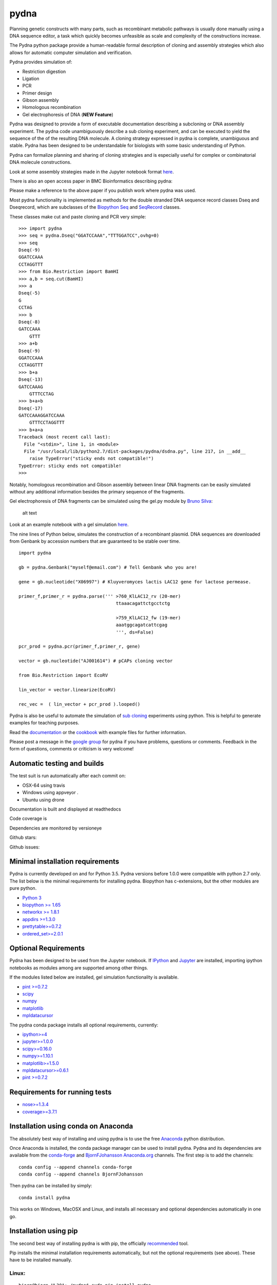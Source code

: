 |icon| pydna
============

Planning genetic constructs with many parts, such as recombinant
metabolic pathways is usually done manually using a DNA sequence editor,
a task which quickly becomes unfeasible as scale and complexity of the
constructions increase.

The Pydna python package provide a human-readable formal description of
cloning and assembly strategies which also allows for automatic computer
simulation and verification.

Pydna provides simulation of:

-  Restriction digestion
-  Ligation
-  PCR
-  Primer design
-  Gibson assembly
-  Homologous recombination
-  Gel electrophoresis of DNA (**NEW Feature**)

Pydna was designed to provide a form of executable documentation
describing a subcloning or DNA assembly experiment. The pydna code
unambiguously describe a sub cloning experiment, and can be executed to
yield the sequence of the of the resulting DNA molecule. A cloning
strategy expressed in pydna is complete, unambiguous and stable. Pydna
has been designed to be understandable for biologists with some basic
understanding of Python.

Pydna can formalize planning and sharing of cloning strategies and is
especially useful for complex or combinatorial DNA molecule
constructions.

Look at some assembly strategies made in the Jupyter notebook format
`here <http://nbviewer.ipython.org/github/BjornFJohansson/ypk-xylose-pathways/blob/master/index.ipynb>`__.

There is also an open access paper in BMC Bioinformatics describing
pydna:

|abstr|

Please make a reference to the above paper if you publish work where
pydna was used.

Most pydna functionality is implemented as methods for the double
stranded DNA sequence record classes Dseq and Dseqrecord, which are
subclasses of the `Biopython <http://biopython.org/wiki/Main_Page>`__
`Seq <http://biopython.org/wiki/Seq>`__ and
`SeqRecord <http://biopython.org/wiki/SeqRecord>`__ classes.

These classes make cut and paste cloning and PCR very simple:

::

    >>> import pydna
    >>> seq = pydna.Dseq("GGATCCAAA","TTTGGATCC",ovhg=0)
    >>> seq
    Dseq(-9)
    GGATCCAAA
    CCTAGGTTT
    >>> from Bio.Restriction import BamHI
    >>> a,b = seq.cut(BamHI)
    >>> a
    Dseq(-5)
    G
    CCTAG
    >>> b
    Dseq(-8)
    GATCCAAA
        GTTT
    >>> a+b
    Dseq(-9)
    GGATCCAAA
    CCTAGGTTT
    >>> b+a
    Dseq(-13)
    GATCCAAAG
        GTTTCCTAG
    >>> b+a+b
    Dseq(-17)
    GATCCAAAGGATCCAAA
        GTTTCCTAGGTTT
    >>> b+a+a
    Traceback (most recent call last):
      File "<stdin>", line 1, in <module>
      File "/usr/local/lib/python2.7/dist-packages/pydna/dsdna.py", line 217, in __add__
        raise TypeError("sticky ends not compatible!")
    TypeError: sticky ends not compatible!
    >>>

Notably, homologous recombination and Gibson assembly between linear DNA
fragments can be easily simulated without any additional information
besides the primary sequence of the fragments.

Gel electrophoresis of DNA fragments can be simulated using the gel.py
module by `Bruno Silva <https://github.com/bruno2git>`__:

.. figure:: https://raw.githubusercontent.com/BjornFJohansson/pydna/master/gel.png
   :alt: simulated agarose gel

   alt text

Look at an example notebook with a gel simulation
`here <http://nbviewer.jupyter.org/github/BjornFJohansson/pydna/blob/master/scripts/gel_inline_ex.ipynb>`__.

The nine lines of Python below, simulates the construction of a
recombinant plasmid. DNA sequences are downloaded from Genbank by
accession numbers that are guaranteed to be stable over time.

::

    import pydna

    gb = pydna.Genbank("myself@email.com") # Tell Genbank who you are!

    gene = gb.nucleotide("X06997") # Kluyveromyces lactis LAC12 gene for lactose permease.

    primer_f,primer_r = pydna.parse(''' >760_KlLAC12_rv (20-mer)
                                        ttaaacagattctgcctctg

                                        >759_KlLAC12_fw (19-mer)
                                        aaatggcagatcattcgag
                                        ''', ds=False)

    pcr_prod = pydna.pcr(primer_f,primer_r, gene)

    vector = gb.nucleotide("AJ001614") # pCAPs cloning vector

    from Bio.Restriction import EcoRV

    lin_vector = vector.linearize(EcoRV)

    rec_vec =  ( lin_vector + pcr_prod ).looped()

Pydna is also be useful to automate the simulation of `sub
cloning <http://en.wikipedia.org/wiki/Subcloning>`__ experiments using
python. This is helpful to generate examples for teaching purposes.

Read the `documentation <http://pydna.readthedocs.io/index.html>`__ or
the
`cookbook <https://www.dropbox.com/sh/4re9a0wk03m95z4/AABpu4zwq4IuKUvK0Iy9Io0Fa?dl=0>`__
with example files for further information.

Please post a message in the `google
group <https://groups.google.com/d/forum/pydna>`__ for pydna if you have
problems, questions or comments. Feedback in the form of questions,
comments or criticism is very welcome!

Automatic testing and builds
----------------------------

The test suit is run automatically after each commit on:

-  OSX-64 using travis |icon1|
-  Windows using appveyor |icon2|.
-  Ubuntu using drone |icon3|

Documentation is built and displayed at readthedocs |Documentation
Status|

Code coverage is |Coverage Status|

Dependencies are monitored by versioneye |icon11|

Github stars: |GitHub stars|

Github issues: |GitHub issues|

Minimal installation requirements
---------------------------------

Pydna is currently developed on and for Python 3.5. Pydna versions
before 1.0.0 were compatible with python 2.7 only. The list below is the
minimal requirements for installing pydna. Biopython has c-extensions,
but the other modules are pure python.

-  `Python 3 <http://www.python.org>`__
-  `biopython >= 1.65 <http://pypi.python.org/pypi/biopython>`__
-  `networkx >= 1.8.1 <http://pypi.python.org/pypi/networkx>`__
-  `appdirs >=1.3.0 <https://pypi.python.org/pypi/appdirs>`__
-  `prettytable>=0.7.2 <https://pypi.python.org/pypi/PrettyTable>`__
-  `ordered\_set>=2.0.1 <https://pypi.python.org/pypi/ordered-set>`__

Optional Requirements
---------------------

Pydna has been designed to be used from the Jupyter notebook. If
`IPython <https://ipython.org/>`__ and `Jupyter <http://jupyter.org/>`__
are installed, importing ipython notebooks as modules among are
supported among other things.

If the modules listed below are installed, gel simulation functionality
is available.

-  `pint >=0.7.2 <https://pypi.python.org/pypi/pint>`__
-  `scipy <https://www.scipy.org>`__
-  `numpy <http://www.numpy.org>`__
-  `matplotlib <http://matplotlib.org>`__
-  `mpldatacursor <https://pypi.python.org/pypi/mpldatacursor>`__

The pydna conda package installs all optional requirements, currently:

-  `ipython>=4 <https://pypi.python.org/pypi/ipython>`__
-  `jupyter>=1.0.0 <https://pypi.python.org/pypi/jupyter>`__
-  `scipy>=0.16.0 <https://pypi.python.org/pypi/scipy>`__
-  `numpy>=1.10.1 <https://pypi.python.org/pypi/numpy>`__
-  `matplotlib>=1.5.0 <https://pypi.python.org/pypi/matplotlib>`__
-  `mpldatacursor>=0.6.1 <https://pypi.python.org/pypi/mpldatacursor>`__
-  `pint >=0.7.2 <https://pypi.python.org/pypi/pint>`__

Requirements for running tests
------------------------------

-  `nose>=1.3.4 <https://pypi.python.org/pypi/nose>`__
-  `coverage>=3.7.1 <https://pypi.python.org/pypi/coverage>`__

Installation using conda on Anaconda
------------------------------------

The absolutely best way of installing and using pydna is to use the free
`Anaconda <https://store.continuum.io/cshop/anaconda>`__ python
distribution.

Once Anaconda is installed, the conda package manager can be used to
install pydna. Pydna and its dependencies are available from the
`conda-forge <https://anaconda.org/conda-forge>`__ and
`BjornFJohansson <https://anaconda.org/bjornfjohansson>`__
`Anaconda.org <https://anaconda.org>`__ channels. The first step is to
add the channels:

::

    conda config --append channels conda-forge
    conda config --append channels BjornFJohansson

Then pydna can be installed by simply:

::

    conda install pydna

This works on Windows, MacOSX and Linux, and installs all necessary and
optional dependencies automatically in one go.

Installation using pip
----------------------

The second best way of installing pydna is with pip, the officially
`recommended <http://python-packaging-user-guide.readthedocs.org/en/latest>`__
tool.

Pip installs the minimal installation requirements automatically, but
not the optional requirements (see above). These have to be installed
manually.

Linux:
~~~~~~

::

    bjorn@bjorn-UL30A:~/pydna$ sudo pip install pydna

Windows:
~~~~~~~~

::

    C:\> pip install pydna

Installation from Source
------------------------

If you install from source, you need to install all dependencies
separately (listed above). Download one of the source installers from
the pypi site or from Github and extract the file. Open the pydna source
code directory (containing the setup.py file) in terminal and type:

::

    python setup.py install

Windows dependencies
~~~~~~~~~~~~~~~~~~~~

Sometimes dependencies can be difficult to install on windows, as a C
compiler is necessary. If dependencies have to be installed separately,
this can be done using these binary installers for Windows:

+-----------------+----------------------------------------------------------+
| Dependency      | link                                                     |
+=================+==========================================================+
| Python (32,64)  | http://www.python.org/download                           |
+-----------------+----------------------------------------------------------+
| Biopython (32)  | http://biopython.org/wiki/Download                       |
+-----------------+----------------------------------------------------------+
| Biopython (64)  | http://www.lfd.uci.edu/~gohlke/pythonlibs/#biopython     |
+-----------------+----------------------------------------------------------+
| numpy (32,64)   | http://www.lfd.uci.edu/~gohlke/pythonlibs/#numpy         |
+-----------------+----------------------------------------------------------+
| networkx        | http://www.lfd.uci.edu/~gohlke/pythonlibs/#networkx      |
| (32,64)         |                                                          |
+-----------------+----------------------------------------------------------+
| pint            | http://www.lfd.uci.edu/~gohlke/pythonlibs/Pint-0.6-py2.p |
|                 | y3-none-any.whl                                          |
+-----------------+----------------------------------------------------------+
| scipy (32,64)   | http://www.lfd.uci.edu/~gohlke/pythonlibs/#scipy         |
+-----------------+----------------------------------------------------------+
| matplotlib      | http://www.lfd.uci.edu/~gohlke/pythonlibs/#matplotlib    |
| (32,64)         |                                                          |
+-----------------+----------------------------------------------------------+
| ipython>=4.0    | http://www.lfd.uci.edu/~gohlke/pythonlibs/#ipython       |
+-----------------+----------------------------------------------------------+
| jupyter         | http://www.lfd.uci.edu/~gohlke/pythonlibs/#jupyter       |
+-----------------+----------------------------------------------------------+

Source Code
-----------

Pydna is developed on
`Github <https://github.com/BjornFJohansson/pydna>`__.

Changelog
---------

See the `change
log <https://raw.githubusercontent.com/BjornFJohansson/pydna/py3/CHANGELOG.md>`__
for recent changes.

.. |icon| image:: https://raw.githubusercontent.com/BjornFJohansson/pydna/master/pydna.resized.png
   :target: https://pypi.python.org/pypi/pydna/
.. |abstr| image:: https://raw.githubusercontent.com/BjornFJohansson/pydna/master/BMC_resized.png
   :target: http://www.biomedcentral.com/1471-2105/16/142/abstract
.. |icon1| image:: https://travis-ci.org/BjornFJohansson/pydna.svg
   :target: https://travis-ci.org/BjornFJohansson/pydna
.. |icon2| image:: https://ci.appveyor.com/api/projects/status/qdtk9biw5o0cae7u?svg=true
   :target: https://ci.appveyor.com/project/BjornFJohansson/pydna
.. |icon3| image:: https://drone.io/github.com/BjornFJohansson/pydna/status.png
   :target: https://drone.io/github.com/BjornFJohansson/pydna/latest
.. |Documentation Status| image:: https://readthedocs.org/projects/pydna/badge/?version=latest
   :target: http://pydna.readthedocs.io/?badge=latest
.. |Coverage Status| image:: https://coveralls.io/repos/github/BjornFJohansson/pydna/badge.svg?branch=py3
   :target: https://coveralls.io/github/BjornFJohansson/pydna?branch=py3
.. |icon11| image:: https://www.versioneye.com/user/projects/553174c010e714f9e50010bb/badge.svg
   :target: https://www.versioneye.com/user/projects/553174c010e714f9e50010bb
.. |GitHub stars| image:: https://img.shields.io/github/stars/BjornFJohansson/pydna.svg
   :target: https://github.com/BjornFJohansson/pydna/stargazers
.. |GitHub issues| image:: https://img.shields.io/github/issues/BjornFJohansson/pydna.svg
   :target: https://github.com/BjornFJohansson/pydna/issues
